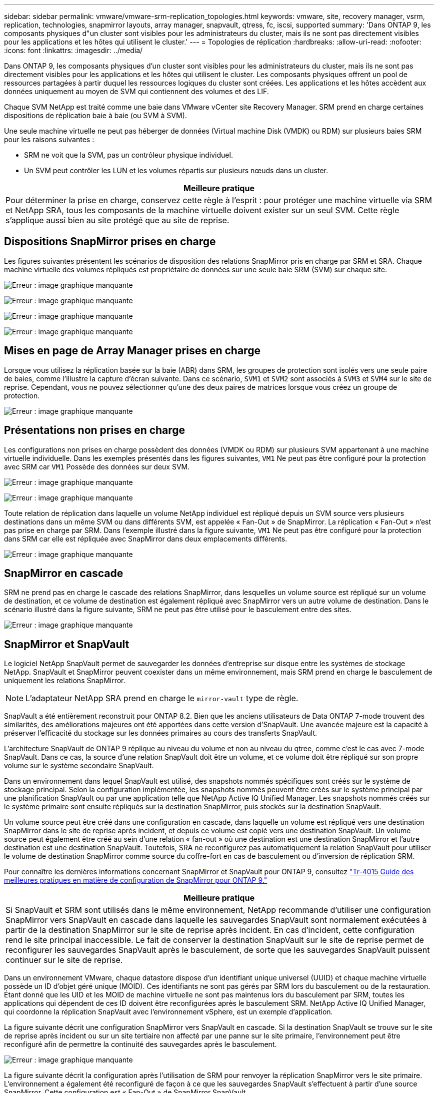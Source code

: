 ---
sidebar: sidebar 
permalink: vmware/vmware-srm-replication_topologies.html 
keywords: vmware, site, recovery manager, vsrm, replication, technologies, snapmirror layouts, array manager, snapvault, qtress, fc, iscsi, supported 
summary: 'Dans ONTAP 9, les composants physiques d"un cluster sont visibles pour les administrateurs du cluster, mais ils ne sont pas directement visibles pour les applications et les hôtes qui utilisent le cluster.' 
---
= Topologies de réplication
:hardbreaks:
:allow-uri-read: 
:nofooter: 
:icons: font
:linkattrs: 
:imagesdir: ../media/


[role="lead"]
Dans ONTAP 9, les composants physiques d'un cluster sont visibles pour les administrateurs du cluster, mais ils ne sont pas directement visibles pour les applications et les hôtes qui utilisent le cluster. Les composants physiques offrent un pool de ressources partagées à partir duquel les ressources logiques du cluster sont créées. Les applications et les hôtes accèdent aux données uniquement au moyen de SVM qui contiennent des volumes et des LIF.

Chaque SVM NetApp est traité comme une baie dans VMware vCenter site Recovery Manager. SRM prend en charge certaines dispositions de réplication baie à baie (ou SVM à SVM).

Une seule machine virtuelle ne peut pas héberger de données (Virtual machine Disk (VMDK) ou RDM) sur plusieurs baies SRM pour les raisons suivantes :

* SRM ne voit que la SVM, pas un contrôleur physique individuel.
* Un SVM peut contrôler les LUN et les volumes répartis sur plusieurs nœuds dans un cluster.


|===
| Meilleure pratique 


| Pour déterminer la prise en charge, conservez cette règle à l'esprit : pour protéger une machine virtuelle via SRM et NetApp SRA, tous les composants de la machine virtuelle doivent exister sur un seul SVM. Cette règle s'applique aussi bien au site protégé que au site de reprise. 
|===


== Dispositions SnapMirror prises en charge

Les figures suivantes présentent les scénarios de disposition des relations SnapMirror pris en charge par SRM et SRA. Chaque machine virtuelle des volumes répliqués est propriétaire de données sur une seule baie SRM (SVM) sur chaque site.

image:vsrm-ontap9_image7.png["Erreur : image graphique manquante"]

image:vsrm-ontap9_image8.png["Erreur : image graphique manquante"]

image:vsrm-ontap9_image9.png["Erreur : image graphique manquante"]

image:vsrm-ontap9_image10.png["Erreur : image graphique manquante"]



== Mises en page de Array Manager prises en charge

Lorsque vous utilisez la réplication basée sur la baie (ABR) dans SRM, les groupes de protection sont isolés vers une seule paire de baies, comme l'illustre la capture d'écran suivante. Dans ce scénario, `SVM1` et `SVM2` sont associés à `SVM3` et `SVM4` sur le site de reprise. Cependant, vous ne pouvez sélectionner qu'une des deux paires de matrices lorsque vous créez un groupe de protection.

image:vsrm-ontap9_image11.png["Erreur : image graphique manquante"]



== Présentations non prises en charge

Les configurations non prises en charge possèdent des données (VMDK ou RDM) sur plusieurs SVM appartenant à une machine virtuelle individuelle. Dans les exemples présentés dans les figures suivantes, `VM1` Ne peut pas être configuré pour la protection avec SRM car `VM1` Possède des données sur deux SVM.

image:vsrm-ontap9_image12.png["Erreur : image graphique manquante"]

image:vsrm-ontap9_image13.png["Erreur : image graphique manquante"]

Toute relation de réplication dans laquelle un volume NetApp individuel est répliqué depuis un SVM source vers plusieurs destinations dans un même SVM ou dans différents SVM, est appelée « Fan-Out » de SnapMirror. La réplication « Fan-Out » n'est pas prise en charge par SRM. Dans l'exemple illustré dans la figure suivante, `VM1` Ne peut pas être configuré pour la protection dans SRM car elle est répliquée avec SnapMirror dans deux emplacements différents.

image:vsrm-ontap9_image14.png["Erreur : image graphique manquante"]



== SnapMirror en cascade

SRM ne prend pas en charge le cascade des relations SnapMirror, dans lesquelles un volume source est répliqué sur un volume de destination, et ce volume de destination est également répliqué avec SnapMirror vers un autre volume de destination. Dans le scénario illustré dans la figure suivante, SRM ne peut pas être utilisé pour le basculement entre des sites.

image:vsrm-ontap9_image15.png["Erreur : image graphique manquante"]



== SnapMirror et SnapVault

Le logiciel NetApp SnapVault permet de sauvegarder les données d'entreprise sur disque entre les systèmes de stockage NetApp. SnapVault et SnapMirror peuvent coexister dans un même environnement, mais SRM prend en charge le basculement de uniquement les relations SnapMirror.


NOTE: L'adaptateur NetApp SRA prend en charge le `mirror-vault` type de règle.

SnapVault a été entièrement reconstruit pour ONTAP 8.2. Bien que les anciens utilisateurs de Data ONTAP 7-mode trouvent des similarités, des améliorations majeures ont été apportées dans cette version d'SnapVault. Une avancée majeure est la capacité à préserver l'efficacité du stockage sur les données primaires au cours des transferts SnapVault.

L'architecture SnapVault de ONTAP 9 réplique au niveau du volume et non au niveau du qtree, comme c'est le cas avec 7-mode SnapVault. Dans ce cas, la source d'une relation SnapVault doit être un volume, et ce volume doit être répliqué sur son propre volume sur le système secondaire SnapVault.

Dans un environnement dans lequel SnapVault est utilisé, des snapshots nommés spécifiques sont créés sur le système de stockage principal. Selon la configuration implémentée, les snapshots nommés peuvent être créés sur le système principal par une planification SnapVault ou par une application telle que NetApp Active IQ Unified Manager. Les snapshots nommés créés sur le système primaire sont ensuite répliqués sur la destination SnapMirror, puis stockés sur la destination SnapVault.

Un volume source peut être créé dans une configuration en cascade, dans laquelle un volume est répliqué vers une destination SnapMirror dans le site de reprise après incident, et depuis ce volume est copié vers une destination SnapVault. Un volume source peut également être créé au sein d'une relation « fan-out » où une destination est une destination SnapMirror et l'autre destination est une destination SnapVault. Toutefois, SRA ne reconfigurez pas automatiquement la relation SnapVault pour utiliser le volume de destination SnapMirror comme source du coffre-fort en cas de basculement ou d'inversion de réplication SRM.

Pour connaître les dernières informations concernant SnapMirror et SnapVault pour ONTAP 9, consultez https://www.netapp.com/media/17229-tr4015.pdf?v=127202175503P["Tr-4015 Guide des meilleures pratiques en matière de configuration de SnapMirror pour ONTAP 9."^]

|===
| Meilleure pratique 


| Si SnapVault et SRM sont utilisés dans le même environnement, NetApp recommande d'utiliser une configuration SnapMirror vers SnapVault en cascade dans laquelle les sauvegardes SnapVault sont normalement exécutées à partir de la destination SnapMirror sur le site de reprise après incident. En cas d'incident, cette configuration rend le site principal inaccessible. Le fait de conserver la destination SnapVault sur le site de reprise permet de reconfigurer les sauvegardes SnapVault après le basculement, de sorte que les sauvegardes SnapVault puissent continuer sur le site de reprise. 
|===
Dans un environnement VMware, chaque datastore dispose d'un identifiant unique universel (UUID) et chaque machine virtuelle possède un ID d'objet géré unique (MOID). Ces identifiants ne sont pas gérés par SRM lors du basculement ou de la restauration. Étant donné que les UID et les MOID de machine virtuelle ne sont pas maintenus lors du basculement par SRM, toutes les applications qui dépendent de ces ID doivent être reconfigurées après le basculement SRM. NetApp Active IQ Unified Manager, qui coordonne la réplication SnapVault avec l'environnement vSphere, est un exemple d'application.

La figure suivante décrit une configuration SnapMirror vers SnapVault en cascade. Si la destination SnapVault se trouve sur le site de reprise après incident ou sur un site tertiaire non affecté par une panne sur le site primaire, l'environnement peut être reconfiguré afin de permettre la continuité des sauvegardes après le basculement.

image:vsrm-ontap9_image16.png["Erreur : image graphique manquante"]

La figure suivante décrit la configuration après l'utilisation de SRM pour renvoyer la réplication SnapMirror vers le site primaire. L'environnement a également été reconfiguré de façon à ce que les sauvegardes SnapVault s'effectuent à partir d'une source SnapMirror. Cette configuration est « Fan-Out » de SnapMirror SnapVault.

image:vsrm-ontap9_image17.png["Erreur : image graphique manquante"]

Une fois que SRM a effectué une restauration et une seconde inversion des relations SnapMirror, les données de production sont de nouveau sur le site principal. Ces données sont désormais protégées de la même manière qu'avant le basculement vers le site de reprise après incident, via les sauvegardes SnapMirror et SnapVault.



== Utilisation de qtrees dans les environnements site Recovery Manager

Les qtrees sont des répertoires spéciaux qui permettent l'application de quotas de système de fichiers pour NAS. ONTAP 9 permet la création de qtrees et peut exister dans les volumes répliqués avec SnapMirror. Toutefois, SnapMirror ne permet pas la réplication de qtrees individuels ni de réplication au niveau qtree. Toute la réplication SnapMirror se fait au niveau du volume uniquement. C'est pour cette raison que NetApp ne recommande pas l'utilisation de qtrees avec SRM.



== Environnements FC et iSCSI mixtes

Grâce à la prise en charge des protocoles SAN (FC, FCoE et iSCSI), ONTAP 9 propose des services LUN, à savoir la création de LUN et leur mappage vers les hôtes associés. Dans la mesure où le cluster compte plusieurs contrôleurs, il existe plusieurs chemins logiques gérés par les E/S multivoies vers une LUN individuelle. L'accès ALUA (Asymmetric Logical Unit Access) est utilisé sur les hôtes pour que le chemin optimisé vers un LUN soit sélectionné et activé pour le transfert de données. Si ce chemin change (par exemple, en raison du déplacement du volume qui y est associé), ONTAP 9 reconnaît automatiquement cette modification et s'ajuste de façon non disruptive. S'il devient indisponible, ONTAP peut également basculer sans interruption sur un autre chemin.

VMware SRM et NetApp SRA prennent en charge l'utilisation du protocole FC sur un site et le protocole iSCSI sur l'autre site. Il ne prend pas en charge la combinaison de datastores FC et de datastores iSCSI dans le même hôte ESXi ou d'hôtes différents dans le même cluster. Cette configuration n'est pas prise en charge avec SRM car, pendant le basculement SRM ou le basculement de test, SRM inclut tous les initiateurs FC et iSCSI des hôtes ESXi dans la demande.

|===
| Meilleure pratique 


| SRM et SRA prennent en charge les protocoles FC et iSCSI mixtes entre les sites protégés et de reprise. Cependant, chaque site ne doit pas être configuré avec un seul protocole, FC ou iSCSI, et non avec les deux protocoles sur le même site. Si il est nécessaire de configurer les protocoles FC et iSCSI sur le même site, NetApp recommande que certains hôtes utilisent iSCSI et d'autres hôtes utilisent FC. Dans ce cas, NetApp recommande également de configurer les mappages de ressources SRM de sorte que les VM soient configurés pour basculer vers un groupe d'hôtes ou un autre. 
|===